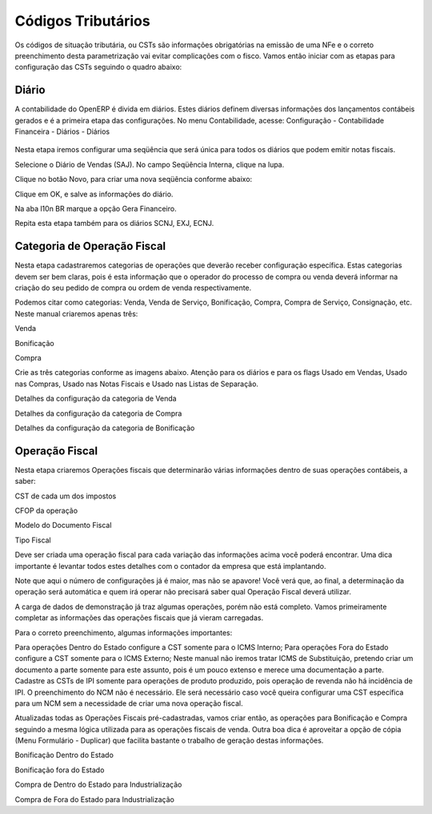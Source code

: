 ===========
Códigos Tributários
===========

Os códigos de situação tributária, ou CSTs são informações obrigatórias na emissão de uma NFe e o correto preenchimento desta parametrização vai evitar complicações com o fisco. Vamos então iniciar com as etapas para configuração das CSTs seguindo o quadro abaixo:

.. figure:: images/fiscal_doc_2.png

Diário
-------

A contabilidade do OpenERP é divida em diários. Estes diários definem diversas informações dos lançamentos contábeis gerados e é a primeira etapa das configurações. No menu Contabilidade, acesse: Configuração - Contabilidade Financeira - Diários - Diários

.. figure:: images/doc23_html_m525859c9.png



Nesta etapa iremos configurar uma seqüência que será única para todos os diários que podem emitir notas fiscais.



Selecione o Diário de Vendas (SAJ). No campo Seqüência Interna, clique na lupa.



Clique no botão Novo, para criar uma nova seqüência conforme abaixo:



Clique em OK, e salve as informações do diário.



Na aba l10n BR marque a opção Gera Financeiro.

Repita esta etapa também para os diários SCNJ, EXJ, ECNJ.

Categoria de Operação Fiscal
----------------------------------

Nesta etapa cadastraremos categorias de operações que deverão receber configuração específica. Estas categorias devem ser bem claras, pois é esta informação que o operador do processo de compra ou venda deverá informar na criação do seu pedido de compra ou ordem de venda respectivamente.

Podemos citar como categorias: Venda, Venda de Serviço, Bonificação, Compra, Compra de Serviço, Consignação, etc. Neste manual criaremos apenas três:

Venda

Bonificação

Compra

Crie as três categorias conforme as imagens abaixo. Atenção para os diários e para os flags Usado em Vendas, Usado nas Compras, Usado nas Notas Fiscais e Usado nas Listas de Separação.



Detalhes da configuração da categoria de Venda



Detalhes da configuração da categoria de Compra



Detalhes da configuração da categoria de Bonificação

Operação Fiscal
-------------------

Nesta etapa criaremos Operações fiscais que determinarão várias informações dentro de suas operações contábeis, a saber:

CST de cada um dos impostos

CFOP da operação

Modelo do Documento Fiscal

Tipo Fiscal

Deve ser criada uma operação fiscal para cada variação das informações acima você poderá encontrar. Uma dica importante é levantar todos estes detalhes com o contador da empresa que está implantando.

Note que aqui o número de configurações já é maior, mas não se apavore! Você verá que, ao final, a determinação da operação será automática e quem irá operar não precisará saber qual Operação Fiscal deverá utilizar.

A carga de dados de demonstração já traz algumas operações, porém não está completo. Vamos primeiramente completar as informações das operações fiscais que já vieram carregadas.



Para o correto preenchimento, algumas informações importantes:

Para operações Dentro do Estado configure a CST somente para o ICMS Interno;
Para operações Fora do Estado configure a CST somente para o ICMS Externo;
Neste manual não iremos tratar ICMS de Substituição, pretendo criar um documento a parte somente para este assunto, pois é um pouco extenso e merece uma documentação a parte.
Cadastre as CSTs de IPI somente para operações de produto produzido, pois operação de revenda não há incidência de IPI.
O preenchimento do NCM não é necessário. Ele será necessário caso você queira configurar uma CST específica para um NCM sem a necessidade de criar uma nova operação fiscal.


Atualizadas todas as Operações Fiscais pré-cadastradas, vamos criar então, as operações para Bonificação e Compra seguindo a mesma lógica utilizada para as operações fiscais de venda. Outra boa dica é aproveitar a opção de cópia (Menu Formulário - Duplicar) que facilita bastante o trabalho de geração destas informações.



Bonificação Dentro do Estado



Bonificação fora do Estado



Compra de Dentro do Estado para Industrialização



Compra de Fora do Estado para Industrialização